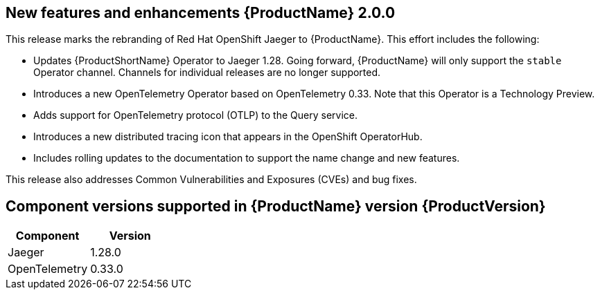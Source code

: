 ////
Module included in the following assemblies:
* distr-tracing--release-notes.adoc
////
////
Feature – Describe the new functionality available to the customer. For enhancements, try to describe as specifically as possible where the customer will see changes.
Reason – If known, include why has the enhancement been implemented (use case, performance, technology, etc.). For example, showcases integration of X with Y, demonstrates Z API feature, includes latest framework bug fixes.
Result – If changed, describe the current user experience.
////

[id="distr-tracing-rn-new-features_{context}"]
== New features and enhancements {ProductName} 2.0.0

This release marks the rebranding of Red Hat OpenShift Jaeger to {ProductName}.  This effort includes the following:

* Updates {ProductShortName} Operator to Jaeger 1.28.  Going forward, {ProductName} will only support the `stable` Operator channel. Channels for individual releases are no longer supported.

* Introduces a new OpenTelemetry Operator based on OpenTelemetry 0.33.  Note that this Operator is a Technology Preview.

* Adds support for OpenTelemetry protocol (OTLP) to the Query service.

* Introduces a new distributed tracing icon that appears in the OpenShift OperatorHub.

* Includes rolling updates to the documentation to support the name change and new features.

This release also addresses Common Vulnerabilities and Exposures (CVEs) and bug fixes.

== Component versions supported in {ProductName} version {ProductVersion}

|===
|Component |Version

|Jaeger
|1.28.0

|OpenTelemetry
|0.33.0
|===
